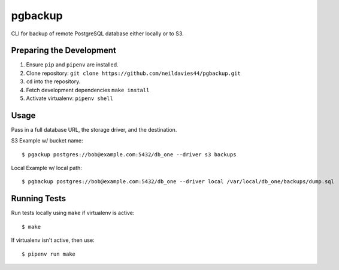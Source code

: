 pgbackup
========

CLI for backup of remote PostgreSQL database either locally or to S3.

Preparing the Development
-------------------------

1. Ensure ``pip`` and ``pipenv`` are installed.
2. Clone repository: ``git clone https://github.com/neildavies44/pgbackup.git``
3. ``cd`` into the repository.
4. Fetch development dependencies ``make install``
5. Activate virtualenv: ``pipenv shell``

Usage
-----

Pass in a full database URL, the storage driver, and the destination.

S3 Example w/ bucket name:

::

    $ pgackup postgres://bob@example.com:5432/db_one --driver s3 backups

Local Example w/ local path:

::

    $ pgbackup postgres://bob@example.com:5432/db_one --driver local /var/local/db_one/backups/dump.sql

Running Tests
-------------

Run tests locally using ``make`` if virtualenv is active:

::

    $ make

If virtualenv isn't active, then use:

::

    $ pipenv run make

